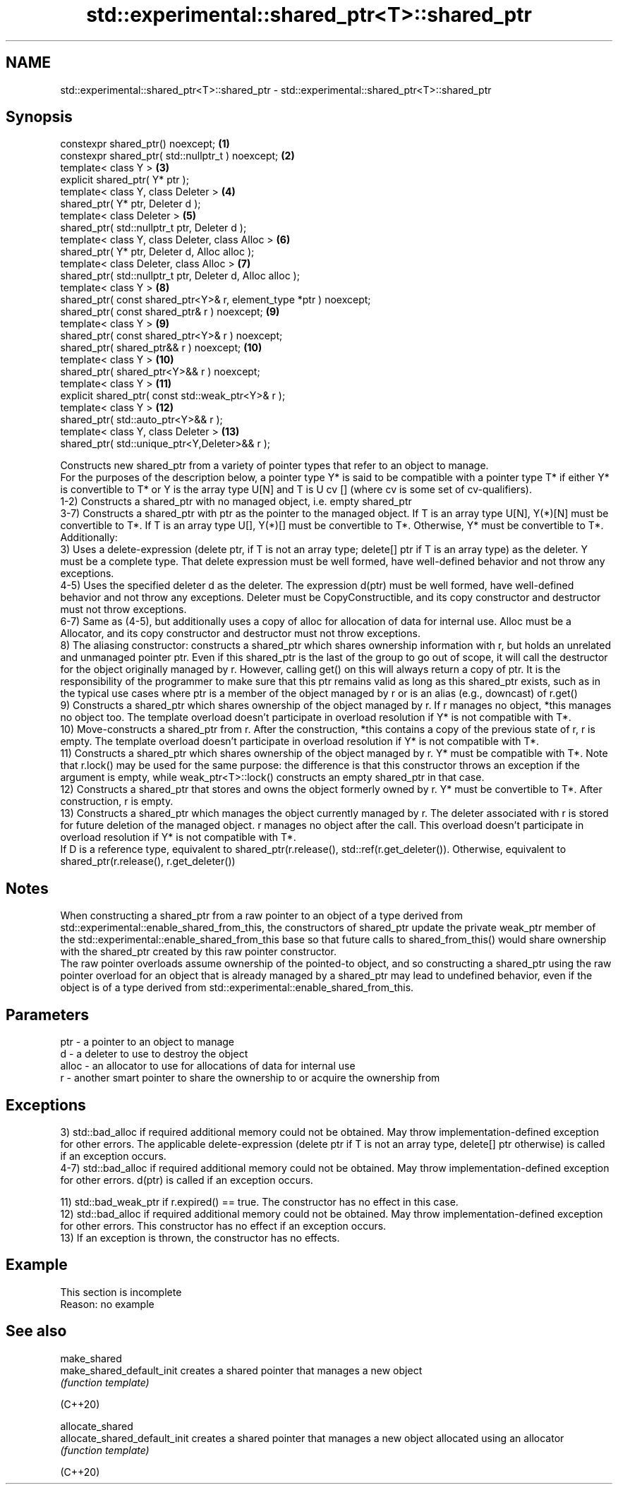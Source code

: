 .TH std::experimental::shared_ptr<T>::shared_ptr 3 "2020.03.24" "http://cppreference.com" "C++ Standard Libary"
.SH NAME
std::experimental::shared_ptr<T>::shared_ptr \- std::experimental::shared_ptr<T>::shared_ptr

.SH Synopsis

  constexpr shared_ptr() noexcept;                                  \fB(1)\fP
  constexpr shared_ptr( std::nullptr_t ) noexcept;                  \fB(2)\fP
  template< class Y >                                               \fB(3)\fP
  explicit shared_ptr( Y* ptr );
  template< class Y, class Deleter >                                \fB(4)\fP
  shared_ptr( Y* ptr, Deleter d );
  template< class Deleter >                                         \fB(5)\fP
  shared_ptr( std::nullptr_t ptr, Deleter d );
  template< class Y, class Deleter, class Alloc >                   \fB(6)\fP
  shared_ptr( Y* ptr, Deleter d, Alloc alloc );
  template< class Deleter, class Alloc >                            \fB(7)\fP
  shared_ptr( std::nullptr_t ptr, Deleter d, Alloc alloc );
  template< class Y >                                               \fB(8)\fP
  shared_ptr( const shared_ptr<Y>& r, element_type *ptr ) noexcept;
  shared_ptr( const shared_ptr& r ) noexcept;                       \fB(9)\fP
  template< class Y >                                               \fB(9)\fP
  shared_ptr( const shared_ptr<Y>& r ) noexcept;
  shared_ptr( shared_ptr&& r ) noexcept;                            \fB(10)\fP
  template< class Y >                                               \fB(10)\fP
  shared_ptr( shared_ptr<Y>&& r ) noexcept;
  template< class Y >                                               \fB(11)\fP
  explicit shared_ptr( const std::weak_ptr<Y>& r );
  template< class Y >                                               \fB(12)\fP
  shared_ptr( std::auto_ptr<Y>&& r );
  template< class Y, class Deleter >                                \fB(13)\fP
  shared_ptr( std::unique_ptr<Y,Deleter>&& r );

  Constructs new shared_ptr from a variety of pointer types that refer to an object to manage.
  For the purposes of the description below, a pointer type Y* is said to be compatible with a pointer type T* if either Y* is convertible to T* or Y is the array type U[N] and T is U cv [] (where cv is some set of cv-qualifiers).
  1-2) Constructs a shared_ptr with no managed object, i.e. empty shared_ptr
  3-7) Constructs a shared_ptr with ptr as the pointer to the managed object. If T is an array type U[N], Y(*)[N] must be convertible to T*. If T is an array type U[], Y(*)[] must be convertible to T*. Otherwise, Y* must be convertible to T*. Additionally:
  3) Uses a delete-expression (delete ptr, if T is not an array type; delete[] ptr if T is an array type) as the deleter. Y must be a complete type. That delete expression must be well formed, have well-defined behavior and not throw any exceptions.
  4-5) Uses the specified deleter d as the deleter. The expression d(ptr) must be well formed, have well-defined behavior and not throw any exceptions. Deleter must be CopyConstructible, and its copy constructor and destructor must not throw exceptions.
  6-7) Same as (4-5), but additionally uses a copy of alloc for allocation of data for internal use. Alloc must be a Allocator, and its copy constructor and destructor must not throw exceptions.
  8) The aliasing constructor: constructs a shared_ptr which shares ownership information with r, but holds an unrelated and unmanaged pointer ptr. Even if this shared_ptr is the last of the group to go out of scope, it will call the destructor for the object originally managed by r. However, calling get() on this will always return a copy of ptr. It is the responsibility of the programmer to make sure that this ptr remains valid as long as this shared_ptr exists, such as in the typical use cases where ptr is a member of the object managed by r or is an alias (e.g., downcast) of r.get()
  9) Constructs a shared_ptr which shares ownership of the object managed by r. If r manages no object, *this manages no object too. The template overload doesn't participate in overload resolution if Y* is not compatible with T*.
  10) Move-constructs a shared_ptr from r. After the construction, *this contains a copy of the previous state of r, r is empty. The template overload doesn't participate in overload resolution if Y* is not compatible with T*.
  11) Constructs a shared_ptr which shares ownership of the object managed by r. Y* must be compatible with T*. Note that r.lock() may be used for the same purpose: the difference is that this constructor throws an exception if the argument is empty, while weak_ptr<T>::lock() constructs an empty shared_ptr in that case.
  12) Constructs a shared_ptr that stores and owns the object formerly owned by r. Y* must be convertible to T*. After construction, r is empty.
  13) Constructs a shared_ptr which manages the object currently managed by r. The deleter associated with r is stored for future deletion of the managed object. r manages no object after the call. This overload doesn't participate in overload resolution if Y* is not compatible with T*.
  If D is a reference type, equivalent to shared_ptr(r.release(), std::ref(r.get_deleter()). Otherwise, equivalent to shared_ptr(r.release(), r.get_deleter())

.SH Notes

  When constructing a shared_ptr from a raw pointer to an object of a type derived from std::experimental::enable_shared_from_this, the constructors of shared_ptr update the private weak_ptr member of the std::experimental::enable_shared_from_this base so that future calls to shared_from_this() would share ownership with the shared_ptr created by this raw pointer constructor.
  The raw pointer overloads assume ownership of the pointed-to object, and so constructing a shared_ptr using the raw pointer overload for an object that is already managed by a shared_ptr may lead to undefined behavior, even if the object is of a type derived from std::experimental::enable_shared_from_this.

.SH Parameters


  ptr   - a pointer to an object to manage
  d     - a deleter to use to destroy the object
  alloc - an allocator to use for allocations of data for internal use
  r     - another smart pointer to share the ownership to or acquire the ownership from


.SH Exceptions

  3) std::bad_alloc if required additional memory could not be obtained. May throw implementation-defined exception for other errors. The applicable delete-expression (delete ptr if T is not an array type, delete[] ptr otherwise) is called if an exception occurs.
  4-7) std::bad_alloc if required additional memory could not be obtained. May throw implementation-defined exception for other errors. d(ptr) is called if an exception occurs.

  11) std::bad_weak_ptr if r.expired() == true. The constructor has no effect in this case.
  12) std::bad_alloc if required additional memory could not be obtained. May throw implementation-defined exception for other errors. This constructor has no effect if an exception occurs.
  13) If an exception is thrown, the constructor has no effects.

.SH Example


   This section is incomplete
   Reason: no example


.SH See also



  make_shared
  make_shared_default_init     creates a shared pointer that manages a new object
                               \fI(function template)\fP

  (C++20)

  allocate_shared
  allocate_shared_default_init creates a shared pointer that manages a new object allocated using an allocator
                               \fI(function template)\fP

  (C++20)




